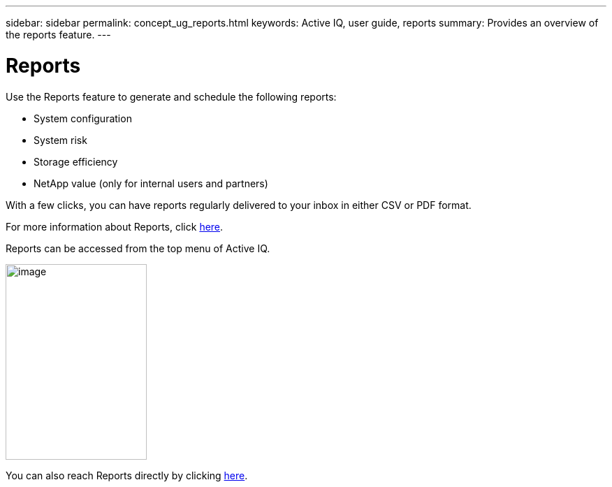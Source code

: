 ---
sidebar: sidebar
permalink: concept_ug_reports.html
keywords: Active IQ, user guide, reports
summary: Provides an overview of the reports feature.
---

= Reports
:hardbreaks:
:nofooter:
:icons: font
:linkattrs:
:imagesdir: ./media/UserGuide

Use the Reports feature to generate and schedule the following reports:

* System configuration
* System risk
* Storage efficiency
* NetApp value (only for internal users and partners)

With a few clicks, you can have reports regularly delivered to your inbox in either CSV or PDF format.

For more information about Reports, click link:concept_aiq_mrug_reports_overview.html[here].

Reports can be accessed from the top menu of Active IQ.

image:left_drop_down_menu.png[image,width=202,height=280]

You can also reach Reports directly by clicking http://mysupport.netapp.com/myautosupport/reports.html[here^].
